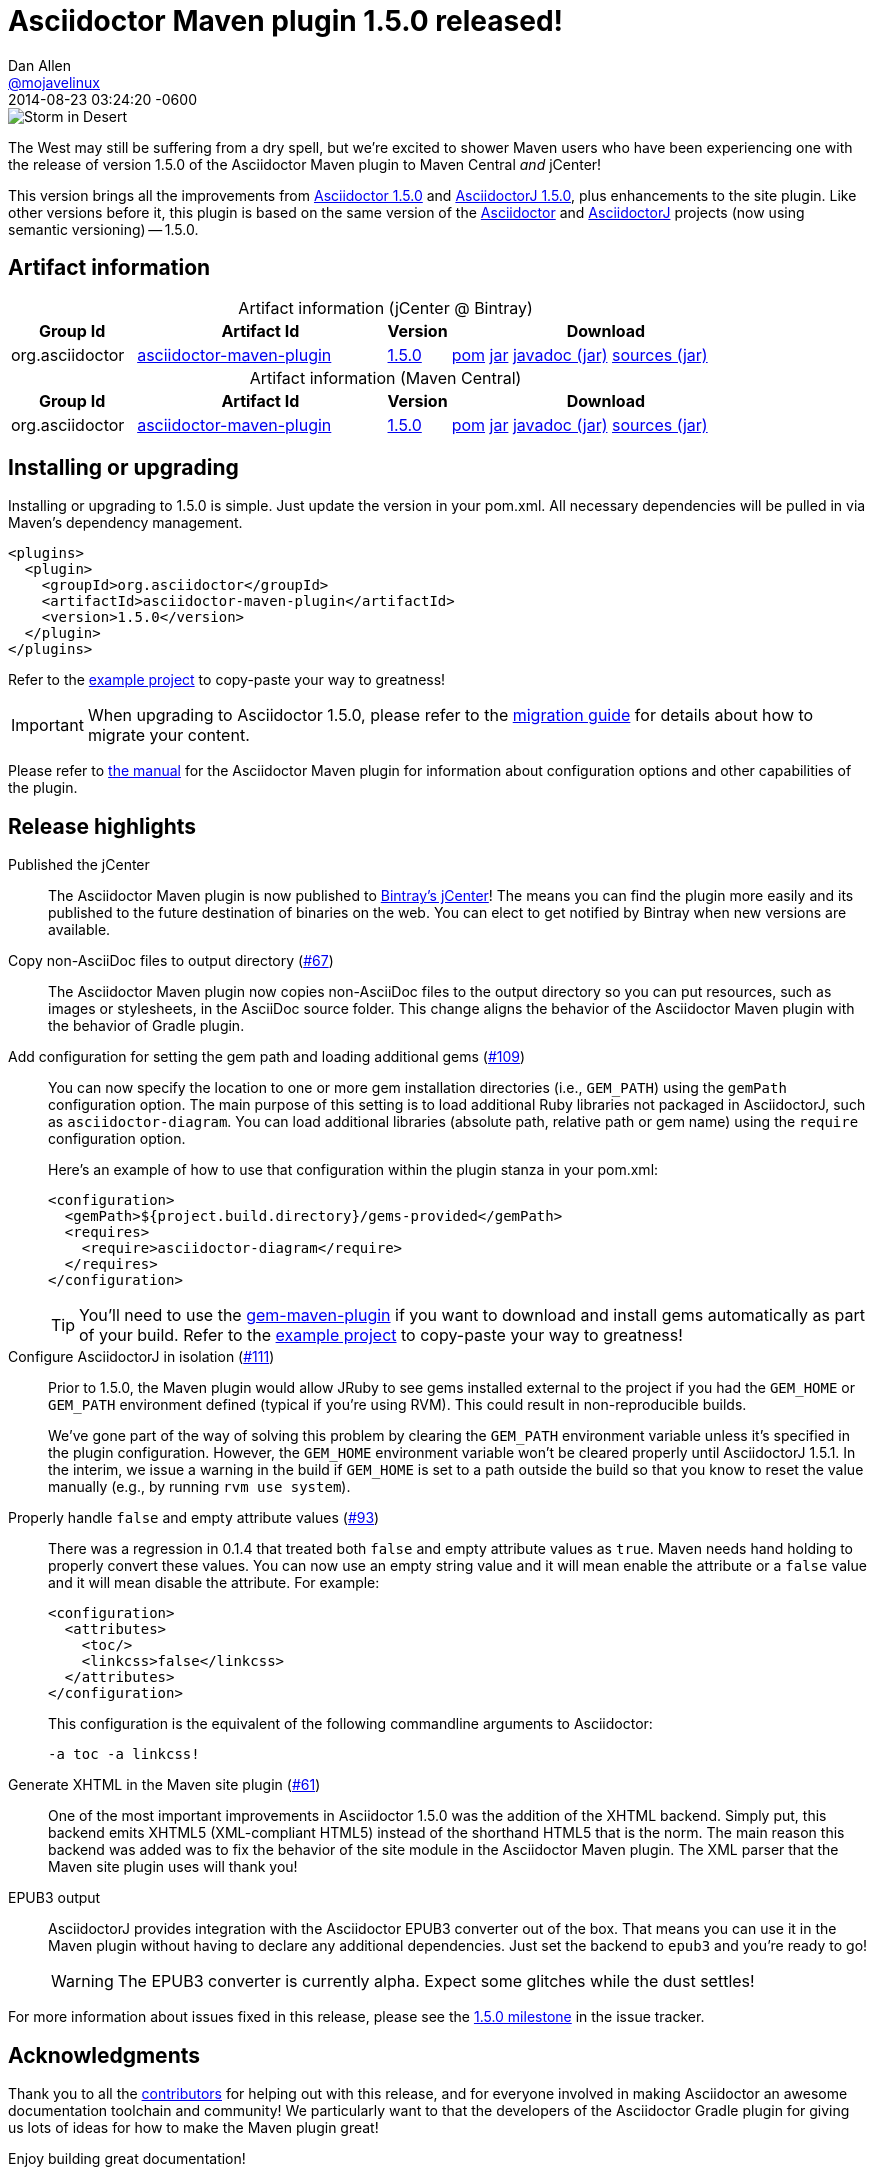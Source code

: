 = Asciidoctor Maven plugin 1.5.0 released!
Dan Allen <https://github.com/mojavelinux[@mojavelinux]>
2014-08-23
:revdate: 2014-08-23 03:24:20 -0600
// Settings:
:page-tags: [release, plugin]
ifndef::imagesdir[:imagesdir: ../images]
// URIs:
:uri-asciidoctor: https://github.com/asciidoctor/asciidoctor
:uri-asciidoctorj: https://github.com/asciidoctor/asciidoctorj
:uri-issue: https://github.com/asciidoctor/asciidoctor-maven-plugin/issues
:uri-milestone: https://github.com/asciidoctor/asciidoctor-maven-plugin/issues?q=milestone%3A1.5.0
:uri-contributors: https://github.com/asciidoctor/asciidoctor-maven-plugin/contributors
:uri-manual: http://asciidoctor.org/docs/asciidoctor-maven-plugin/
:uri-migration: http://asciidoctor.org/docs/migration/
:uri-asciidoctor-1-5-0: http://asciidoctor.org/news/2014/08/12/asciidoctor-1-5-0-released/
:uri-asciidoctorj-1-5-0: http://asciidoctor.org/news/2014/08/21/asciidoctorj-1-5-0-released/
:artifact-id: asciidoctor-maven-plugin
:artifact-version: 1.5.0
:uri-bintray-artifact-base: https://bintray.com/asciidoctor/maven/{artifact-id}
:uri-bintray-artifact-overview: {uri-bintray-artifact-base}/view/general
:uri-bintray-artifact-detail: {uri-bintray-artifact-base}/{artifact-version}/view
:uri-bintray-artifact-file: https://dl.bintray.com/asciidoctor/maven/org/asciidoctor/{artifact-id}/{artifact-version}/{artifact-id}-{artifact-version}
:uri-maven-artifact-query: http://search.maven.org/#search%7Cga%7C1%7Cg%3A%22org.asciidoctor%22%20AND%20a%3A%22{artifact-id}%22%20AND%20v%3A%22{artifact-version}%22
:uri-maven-artifact-detail: http://search.maven.org/#artifactdetails%7Corg.asciidoctor%7C{artifact-id}%7C{artifact-version}%7Cjar
:uri-maven-artifact-file: http://search.maven.org/remotecontent?filepath=org/asciidoctor/{artifact-id}/{artifact-version}/asciidoctorj-{artifact-version}

image::storm-in-desert.jpg[Storm in Desert,float=right,role=thumb]

[.lead]
The West may still be suffering from a dry spell, but we're excited to shower Maven users who have been experiencing one with the release of version 1.5.0 of the Asciidoctor Maven plugin to Maven Central _and_ jCenter!

This version brings all the improvements from {uri-asciidoctor-1-5-0}[Asciidoctor 1.5.0] and {uri-asciidoctorj-1-5-0}[AsciidoctorJ 1.5.0], plus enhancements to the site plugin.
Like other versions before it, this plugin is based on the same version of the {uri-asciidoctor}[Asciidoctor] and {uri-asciidoctorj}[AsciidoctorJ] projects (now using semantic versioning) -- 1.5.0.

== Artifact information

[cols="2,4,^1,5"]
[caption=]
.Artifact information (jCenter @ Bintray)
|===
|Group Id |Artifact Id |Version |Download

|org.asciidoctor
|{uri-bintray-artifact-overview}[{artifact-id}]
|{uri-bintray-artifact-detail}[{artifact-version}]
|{uri-bintray-artifact-file}.pom[pom] {uri-bintray-artifact-file}.jar[jar] {uri-bintray-artifact-file}-javadoc.jar[javadoc (jar)] {uri-bintray-artifact-file}-sources.jar[sources (jar)]
|===

[cols="2,4,^1,5"]
[caption=]
.Artifact information (Maven Central)
|===
|Group Id |Artifact Id |Version |Download

|org.asciidoctor
|{uri-maven-artifact-query}[{artifact-id}]
|{uri-maven-artifact-detail}[{artifact-version}]
|{uri-maven-artifact-file}.pom[pom] {uri-maven-artifact-file}.jar[jar] {uri-maven-artifact-file}-javadoc.jar[javadoc (jar)] {uri-maven-artifact-file}-sources.jar[sources (jar)]
|===

== Installing or upgrading

Installing or upgrading to 1.5.0 is simple.
Just update the version in your pom.xml.
All necessary dependencies will be pulled in via Maven's dependency management.

[source,xml]
----
<plugins>
  <plugin>
    <groupId>org.asciidoctor</groupId>
    <artifactId>asciidoctor-maven-plugin</artifactId>
    <version>1.5.0</version>
  </plugin>
</plugins>
----

Refer to the https://github.com/asciidoctor/asciidoctor-maven-example[example project] to copy-paste your way to greatness!

IMPORTANT: When upgrading to Asciidoctor 1.5.0, please refer to the {uri-migration}[migration guide] for details about how to migrate your content.

Please refer to {uri-manual}[the manual] for the Asciidoctor Maven plugin for information about configuration options and other capabilities of the plugin.

== Release highlights

Published the jCenter::

The Asciidoctor Maven plugin is now published to {uri-bintray-artifact-overview}[Bintray's jCenter]!
The means you can find the plugin more easily and its published to the future destination of binaries on the web.
You can elect to get notified by Bintray when new versions are available.

Copy non-AsciiDoc files to output directory ({uri-issue}/67[#67])::

The Asciidoctor Maven plugin now copies non-AsciiDoc files to the output directory so you can put resources, such as images or stylesheets, in the AsciiDoc source folder.
This change aligns the behavior of the Asciidoctor Maven plugin with the behavior of Gradle plugin.

Add configuration for setting the gem path and loading additional gems ({uri-issue}/109[#109])::
+
--
You can now specify the location to one or more gem installation directories (i.e., `GEM_PATH`) using the `gemPath` configuration option.
The main purpose of this setting is to load additional Ruby libraries not packaged in AsciidoctorJ, such as `asciidoctor-diagram`.
You can load additional libraries (absolute path, relative path or gem name) using the `require` configuration option.

Here's an example of how to use that configuration within the plugin stanza in your pom.xml:

[source,xml]
----
<configuration>
  <gemPath>${project.build.directory}/gems-provided</gemPath>
  <requires>
    <require>asciidoctor-diagram</require>
  </requires>
</configuration>
----

TIP: You'll need to use the https://github.com/torquebox/jruby-maven-plugins/blob/master/gem-maven-plugin/src/it/initialize/pom.xml[gem-maven-plugin] if you want to download and install gems automatically as part of your build.
Refer to the https://github.com/asciidoctor/asciidoctor-maven-example[example project] to copy-paste your way to greatness!
--

Configure AsciidoctorJ in isolation ({uri-issue}/111[#111])::
+
--
Prior to 1.5.0, the Maven plugin would allow JRuby to see gems installed external to the project if you had the `GEM_HOME` or `GEM_PATH` environment defined (typical if you're using RVM).
This could result in non-reproducible builds.

We've gone part of the way of solving this problem by clearing the `GEM_PATH` environment variable unless it's specified in the plugin configuration.
However, the `GEM_HOME` environment variable won't be cleared properly until AsciidoctorJ 1.5.1.
In the interim, we issue a warning in the build if `GEM_HOME` is set to a path outside the build so that you know to reset the value manually (e.g., by running `rvm use system`).
--

Properly handle `false` and empty attribute values ({uri-issue}/93[#93])::
+
--
There was a regression in 0.1.4 that treated both `false` and empty attribute values as `true`.
Maven needs hand holding to properly convert these values.
You can now use an empty string value and it will mean enable the attribute or a `false` value and it will mean disable the attribute.
For example:

[source,xml]
----
<configuration>
  <attributes>
    <toc/>
    <linkcss>false</linkcss>
  </attributes>
</configuration>
----

This configuration is the equivalent of the following commandline arguments to Asciidoctor:

 -a toc -a linkcss!
--

Generate XHTML in the Maven site plugin ({uri-issue}/61[#61])::

One of the most important improvements in Asciidoctor 1.5.0 was the addition of the XHTML backend.
Simply put, this backend emits XHTML5 (XML-compliant HTML5) instead of the shorthand HTML5 that is the norm.
The main reason this backend was added was to fix the behavior of the site module in the Asciidoctor Maven plugin.
The XML parser that the Maven site plugin uses will thank you!

EPUB3 output::
+
--
AsciidoctorJ provides integration with the Asciidoctor EPUB3 converter out of the box.
That means you can use it in the Maven plugin without having to declare any additional dependencies.
Just set the backend to `epub3` and you're ready to go!

WARNING: The EPUB3 converter is currently alpha.
Expect some glitches while the dust settles!
--

//^

For more information about issues fixed in this release, please see the {uri-milestone}[1.5.0 milestone] in the issue tracker.

== Acknowledgments

Thank you to all the {uri-contributors}[contributors] for helping out with this release, and for everyone involved in making Asciidoctor an awesome documentation toolchain and community!
We particularly want to that the developers of the Asciidoctor Gradle plugin for giving us lots of ideas for how to make the Maven plugin great!

Enjoy building great documentation!
